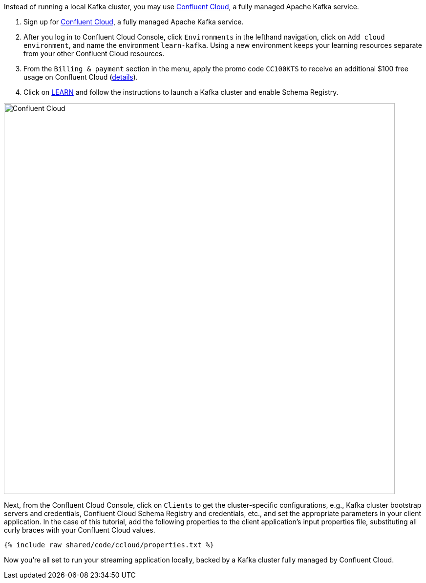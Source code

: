 Instead of running a local Kafka cluster, you may use https://www.confluent.io/confluent-cloud/tryfree/[Confluent Cloud], a fully managed Apache Kafka service.

1. Sign up for https://www.confluent.io/confluent-cloud/tryfree/[Confluent Cloud], a fully managed Apache Kafka service.
  
2. After you log in to Confluent Cloud Console, click `Environments` in the lefthand navigation, click on `Add cloud environment`, and name the environment `learn-kafka`. Using a new environment keeps your learning resources separate from your other Confluent Cloud resources.

3. From the `Billing & payment` section in the menu, apply the promo code `CC100KTS` to receive an additional $100 free usage on Confluent Cloud (https://www.confluent.io/confluent-cloud-promo-disclaimer[details]).

4. Click on https://confluent.cloud/learn[LEARN] and follow the instructions to launch a Kafka cluster and enable Schema Registry.

+++++
<img src="{{ "/assets/img/ccloud-home.png" | relative_url }}" alt="Confluent Cloud" width=800 />
+++++

Next, from the Confluent Cloud Console, click on `Clients` to get the cluster-specific configurations, e.g., Kafka cluster bootstrap servers and credentials, Confluent Cloud Schema Registry and credentials, etc., and set the appropriate parameters in your client application.
In the case of this tutorial, add the following properties to the client application's input properties file, substituting all curly braces with your Confluent Cloud values.

+++++
<pre class="snippet"><code class="text">{% include_raw shared/code/ccloud/properties.txt %}</code></pre>
+++++

Now you're all set to run your streaming application locally, backed by a Kafka cluster fully managed by Confluent Cloud.

